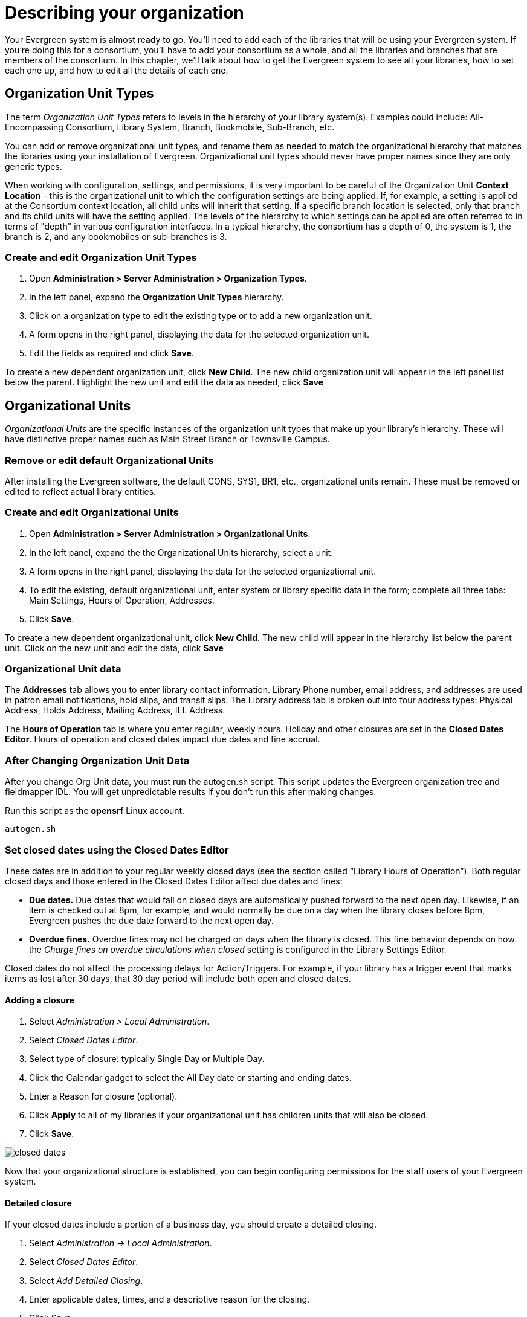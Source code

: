 Describing your organization
============================

Your Evergreen system is almost ready to go. You'll need to add each of the
libraries that will be using your Evergreen system. If you're doing this for a
consortium, you'll have to add your consortium as a whole, and all the
libraries and branches that are members of the consortium. In this chapter,
we'll talk about how to get the Evergreen system to see all your libraries, how
to set each one up, and how to edit all the details of each one. 

Organization Unit Types 
-----------------------
The term _Organization Unit Types_ refers to levels in the hierarchy of your
library system(s). Examples could include: All-Encompassing Consortium, Library
System, Branch, Bookmobile, Sub-Branch, etc. 

You can add or remove organizational unit types, and rename them as needed to
match the organizational hierarchy that matches the libraries using your
installation of Evergreen. Organizational unit types should never have proper
names since they are only generic types. 

When working with configuration, settings, and permissions, it is very
important to be careful of the Organization Unit *Context Location* - this is the
organizational unit to which the configuration settings are being applied. If,
for example, a setting is applied at the Consortium context location, all child
units will inherit that setting. If a specific branch location is selected,
only that branch and its child units will have the setting applied. The levels
of the hierarchy to which settings can be applied are often referred to in
terms of "depth" in various configuration interfaces. In a typical hierarchy,
the consortium has a depth of 0, the system is 1, the branch is 2, and any
bookmobiles or sub-branches is 3.

Create and edit Organization Unit Types 
~~~~~~~~~~~~~~~~~~~~~~~~~~~~~~~~~~~~~~~
. Open *Administration > Server Administration > Organization Types*.
. In the left panel, expand the *Organization Unit Types* hierarchy. 
. Click on a organization type to edit the existing type or to add a new
  organization unit. 
. A form opens in the right panel, displaying the data for the selected
  organization unit. 
. Edit the fields as required and click *Save*. 

To create a new dependent organization unit, click *New Child*. The new child
organization unit will appear in the left panel list below the parent.
Highlight the new unit and edit the data as needed, click *Save*

Organizational Units 
--------------------
'Organizational Units' are the specific instances of the organization unit types
that make up your library's hierarchy. These will have distinctive proper names
such as Main Street Branch or Townsville Campus. 

Remove or edit default Organizational Units 
~~~~~~~~~~~~~~~~~~~~~~~~~~~~~~~~~~~~~~~~~~~
After installing the Evergreen software, the default CONS, SYS1, BR1, etc.,
organizational units remain. These must be removed or edited to reflect actual
library entities. 

Create and edit Organizational Units 
~~~~~~~~~~~~~~~~~~~~~~~~~~~~~~~~~~~~
. Open *Administration > Server Administration > Organizational Units*.
. In the left panel, expand the the Organizational Units hierarchy, select a
  unit.
. A form opens in the right panel, displaying the data for the selected
  organizational unit.
. To edit the existing, default organizational unit, enter system or library
  specific data in the form; complete all three tabs: Main Settings, Hours
  of Operation, Addresses.
. Click *Save*.

To create a new dependent organizational unit, click *New Child*. The new child
will appear in the hierarchy list below the parent unit. Click on the new unit
and edit the data, click *Save*

Organizational Unit data
~~~~~~~~~~~~~~~~~~~~~~~~
The *Addresses* tab allows you to enter library contact information. Library
Phone number, email address, and addresses are used in patron email
notifications, hold slips, and transit slips. The Library address tab is broken
out into four address types: Physical Address, Holds Address, Mailing Address,
ILL Address. 

The *Hours of Operation* tab is where you enter regular, weekly hours. Holiday
and other closures are set in the *Closed Dates Editor*. Hours of operation and
closed dates impact due dates and fine accrual.  

After Changing Organization Unit Data
~~~~~~~~~~~~~~~~~~~~~~~~~~~~~~~~~~~~~

After you change Org Unit data, you must run the autogen.sh script.  
This script updates the Evergreen organization tree and fieldmapper IDL.  
You will get unpredictable results if you don't run this after making changes.

Run this script as the *opensrf* Linux account.

[source, bash]
------------------------------------------------------------------------------
autogen.sh
------------------------------------------------------------------------------

Set closed dates using the Closed Dates Editor 
~~~~~~~~~~~~~~~~~~~~~~~~~~~~~~~~~~~~~~~~~~~~~~

indexterm:[Closed Dates]

These dates are in addition to your regular weekly closed days (see the section called “Library Hours of Operation”).    Both regular closed days and those entered in the Closed Dates Editor affect due dates and fines:

* *Due dates.*  Due dates that would fall on closed days are automatically pushed forward to the next open day. Likewise, if an item is checked out at 8pm, for example, and would normally be due on a day when the library closes before 8pm, Evergreen pushes the due date forward to the next open day.
* *Overdue fines.*  Overdue fines may not be charged on days when the library is closed.  This fine behavior depends on how the _Charge fines on overdue circulations when closed_ setting is configured in the Library Settings Editor.

Closed dates do not affect the processing delays for Action/Triggers. For example, if your library has a trigger event that marks items as lost after 30 days, that 30 day period will include both open and closed dates.

Adding a closure
^^^^^^^^^^^^^^^^

. Select _Administration > Local Administration_.
. Select _Closed Dates Editor_.
. Select type of closure: typically Single Day or Multiple Day.
. Click the Calendar gadget to select the All Day date or starting and ending
  dates.
. Enter a Reason for closure (optional).
. Click *Apply* to all of my libraries if your organizational unit has children
  units that will also be closed.
. Click *Save*.

image::media/closed_dates.png[]

Now that your organizational structure is established, you can begin
configuring permissions for the staff users of your Evergreen system.  

Detailed closure
^^^^^^^^^^^^^^^^

If your closed dates include a portion of a business day, you should create a detailed closing.

. Select _Administration -> Local Administration_.
. Select _Closed Dates Editor_.
. Select _Add Detailed Closing_.
. Enter applicable dates, times, and a descriptive reason for the closing.
. Click Save.
. Check the Apply to all of my libraries box if your library is a multi-branch system and the closing applies to all of your branches.

